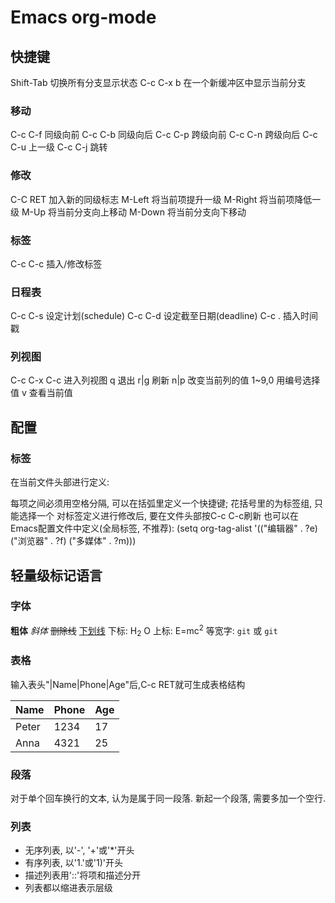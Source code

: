 #+STARTUP: showall
* Emacs org-mode
** 快捷键
Shift-Tab 切换所有分支显示状态
C-c C-x b 在一个新缓冲区中显示当前分支
*** 移动
C-c C-f 同级向前
C-c C-b 同级向后
C-c C-p 跨级向前
C-c C-n 跨级向后
C-c C-u 上一级
C-c C-j 跳转
*** 修改
C-C RET 加入新的同级标志
M-Left 将当前项提升一级
M-Right 将当前项降低一级
M-Up 将当前分支向上移动
M-Down 将当前分支向下移动
*** 标签
C-c C-c 插入/修改标签
*** 日程表
C-c C-s 设定计划(schedule)
C-c C-d 设定截至日期(deadline)
C-c . 插入时间戳
*** 列视图
C-c C-x C-c 进入列视图
q 退出
r|g 刷新
n|p 改变当前列的值
1~9,0 用编号选择值
v 查看当前值
** 配置
*** 标签
在当前文件头部进行定义:
#+TAGS: { 桌面(d) 服务器(s) } 编辑器(e) 浏览器(f) 多媒体(m) 压缩(z)
每项之间必须用空格分隔, 可以在括弧里定义一个快捷键; 花括号里的为标签组, 只能选择一个
对标签定义进行修改后, 要在文件头部按C-c C-c刷新
也可以在Emacs配置文件中定义(全局标签, 不推荐):
(setq org-tag-alist '(("编辑器" . ?e) ("浏览器" . ?f) ("多媒体" . ?m)))
** 轻量级标记语言
*** 字体
*粗体*
/斜体/
+删除线+
_下划线_
下标: H_2 O
上标: E=mc^2
等宽字: =git= 或 ~git~
*** 表格
输入表头"|Name|Phone|Age"后,C-c RET就可生成表格结构
| Name  | Phone | Age |
|-------+-------+-----|
| Peter | 1234  | 17  |
| Anna  | 4321  | 25  |
*** 段落
对于单个回车换行的文本, 认为是属于同一段落. 新起一个段落, 需要多加一个空行.
*** 列表
+ 无序列表, 以'-', '+'或'*'开头
+ 有序列表, 以'1.'或'1)'开头
+ 描述列表用'::'将项和描述分开
+ 列表都以缩进表示层级
